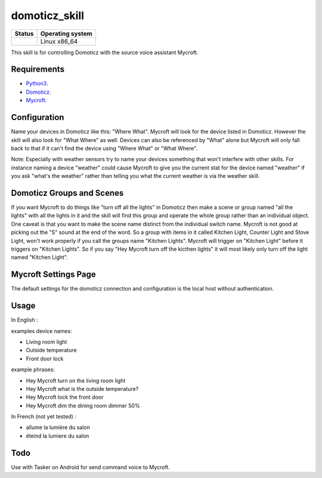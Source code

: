 domoticz_skill
==============

|Licence| |Code Health| |Coverage Status|

+------------------+--------------------+
| Status           | Operating system   |
+==================+====================+
| |Build Status|   | Linux x86\_64      |
+------------------+--------------------+

This skill is for controlling Domoticz with the source voice assistant Mycroft.


Requirements
------------

-  `Python3`_.
-  `Domoticz`_.
-  `Mycroft`_.


Configuration
-------------

Name your devices in Domoticz like this: "Where What".  Mycroft will look for the device listed
in Domoticz. However the skill will also look for "What Where" as well.  Devices can also be
referenced by "What" alone but Mycroft will only fall back to that if it can't find the device
using "Where What" or "What Where".

Note:  Especially with weather sensors try to name your devices something that won't interfere
with other skills.  For instance naming a device "weather" could cause Mycroft to give you the
current stat for the device named "weather" if you ask "what's the weather" rather than telling
you what the current weather is via the weather skill.


Domoticz Groups and Scenes
-----

If you want Mycroft to do things like "turn off all the lights" in Domoticz then make a
scene or group named "all the lights" with all the lights in it and the skill will find this
group and operate the whole group rather than an individual object.  One caveat is that you
want to make the scene name distinct from the individual switch name.  Mycroft is not good
at picking out the "S" sound at the end of the word.  So a group with items in it called
Kitchen Light, Counter Light and Stove Light, won't work properly if you call the groups
name "Kitchen Lights".  Mycroft will trigger on "Kitchen Light" before it triggers on
"Kitchen Lights".  So if you say "Hey Mycroft turn off the kicthen lights" it will most
likely only turn off the light named "Kitchen Light".

Mycroft Settings Page
-----

The default settings for the domoticz connection and configuration is the local host without
authentication.  

Usage
-----

In English :

examples device names:

-  Living room light
-  Outside temperature
-  Front door lock

example phrases:

-  Hey Mycroft turn on the living room light
-  Hey Mycroft what is the outside temperature?
-  Hey Mycroft lock the front door
-  Hey Mycroft dim the dining room dimmer 50%

In French (not yet tested) :

-  allume la lumière du salon
-  éteind la lumiere du salon


Todo
----

Use with Tasker on Android for send command voice to Mycroft.

.. _Python3: https://www.python.org/downloads/
.. _Mycroft: https://mycroft.ai/
.. _Domoticz: https://domoticz.com/


.. |Licence| image:: https://img.shields.io/packagist/l/doctrine/orm.svg
.. |Code Health| image:: https://landscape.io/github/matleses/domoticz_skill/master/landscape.svg?style=flat
   :target: https://landscape.io/github/matleses/domoticz_skill/master
.. |Coverage Status| image:: https://coveralls.io/repos/github/matleses/domoticz_skill/badge.svg?branch=master
   :target: https://coveralls.io/github/matleses/domoticz_skill?branch=master
.. |Build Status| image:: https://travis-ci.org/matleses/domoticz_skill.svg?branch=master
   :target: https://travis-ci.org/matleses/domoticz_skill

